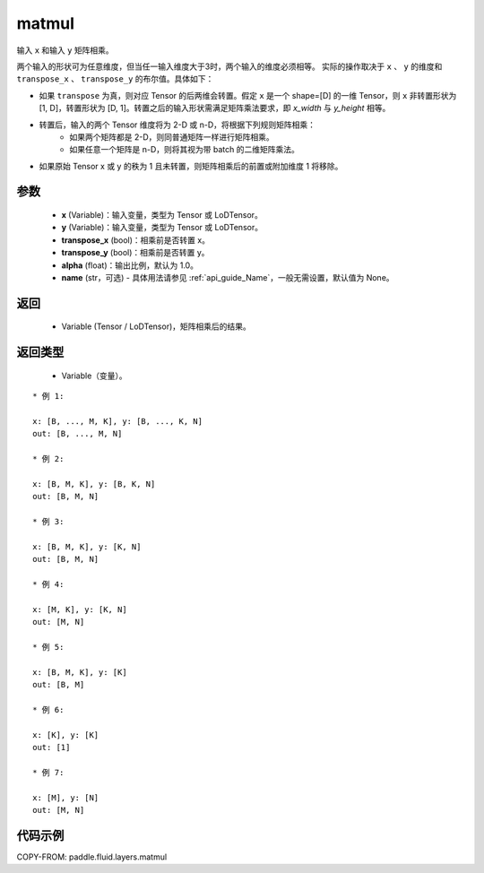 .. _cn_api_fluid_layers_matmul:

matmul
-------------------------------

.. py:function:: paddle.fluid.layers.matmul(x, y, transpose_x=False, transpose_y=False, alpha=1.0, name=None)




输入 ``x`` 和输入 ``y`` 矩阵相乘。

两个输入的形状可为任意维度，但当任一输入维度大于3时，两个输入的维度必须相等。
实际的操作取决于 ``x`` 、 ``y`` 的维度和 ``transpose_x`` 、 ``transpose_y`` 的布尔值。具体如下：

- 如果 ``transpose`` 为真，则对应 Tensor 的后两维会转置。假定 ``x`` 是一个 shape=[D] 的一维 Tensor，则 ``x`` 非转置形状为 [1, D]，转置形状为 [D, 1]。转置之后的输入形状需满足矩阵乘法要求，即 `x_width` 与 `y_height` 相等。

- 转置后，输入的两个 Tensor 维度将为 2-D 或 n-D，将根据下列规则矩阵相乘：
    - 如果两个矩阵都是 2-D，则同普通矩阵一样进行矩阵相乘。
    - 如果任意一个矩阵是 n-D，则将其视为带 batch 的二维矩阵乘法。

- 如果原始 Tensor x 或 y 的秩为 1 且未转置，则矩阵相乘后的前置或附加维度 1 将移除。

参数
::::::::::::

    - **x** (Variable)：输入变量，类型为 Tensor 或 LoDTensor。
    - **y** (Variable)：输入变量，类型为 Tensor 或 LoDTensor。
    - **transpose_x** (bool)：相乘前是否转置 x。
    - **transpose_y** (bool)：相乘前是否转置 y。
    - **alpha** (float)：输出比例，默认为 1.0。
    - **name** (str，可选) - 具体用法请参见 :ref:`api_guide_Name`，一般无需设置，默认值为 None。

返回
::::::::::::

    - Variable (Tensor / LoDTensor)，矩阵相乘后的结果。

返回类型
::::::::::::

    - Variable（变量）。

::

    * 例 1:

    x: [B, ..., M, K], y: [B, ..., K, N]
    out: [B, ..., M, N]

    * 例 2:

    x: [B, M, K], y: [B, K, N]
    out: [B, M, N]

    * 例 3:

    x: [B, M, K], y: [K, N]
    out: [B, M, N]

    * 例 4:

    x: [M, K], y: [K, N]
    out: [M, N]

    * 例 5:

    x: [B, M, K], y: [K]
    out: [B, M]

    * 例 6:

    x: [K], y: [K]
    out: [1]

    * 例 7:

    x: [M], y: [N]
    out: [M, N]


代码示例
::::::::::::

COPY-FROM: paddle.fluid.layers.matmul